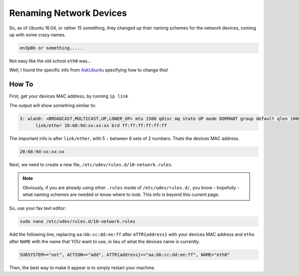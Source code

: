 .. _renaming-network-devices:

========================
Renaming Network Devices
========================

So, as of Ubuntu 16.04, or rather 15 something, they changed up their naming schemes for the network devices, coming up with some crazy names.

.. code-block:: bash

  en3p0b or something.....

Not easy like the old school ``eth0`` was...

Well, I found the specific info from `AskUbuntu`_ specifying how to change this!

How To
=======

First, get your devices MAC address, by running ``ip link``

The output will show something similar to:

.. code-block:: bash

  3: wlan0: <BROADCAST,MULTICAST,UP,LOWER_UP> mtu 1500 qdisc mq state UP mode DORMANT group default qlen 1000
        link/ether 20:68:9d:xx:xx:xx brd ff:ff:ff:ff:ff:ff

The important info is after ``link/ether``, with 5 ``:`` between 6 sets of 2 numbers. Thats the devices MAC address.

.. code-block:: bash

  20:68:9d:xx:xx:xx

Next, we need to create a new file, ``/etc/udev/rules.d/10-network.rules``.

.. note::

  Obviously, if you are already using other ``.rules`` inside of ``/etc/udev/rules.d/``, you know - hopefully - what naming schemes are needed or know where to look. This info is beyond this current page.

So, use your fav text editor:

.. code-block:: bash

  sudo nano /etc/udev/rules.d/10-network.rules

Add the following line, replacing ``aa:bb:cc:dd:ee:ff`` after ``ATTR{address}`` with your devices MAC address and ``etho`` after ``NAME`` with the name that YOU want to use, in lieu of what the devices name is currently.

.. code-block:: bash

  SUBSYSTEM=="net", ACTION=="add", ATTR{address}=="aa:bb:cc:dd:ee:ff", NAME="eth0"

Then, the best way to make it appear is to simply restart your machine.

.. _AskUbuntu: http://askubuntu.com/a/690603
